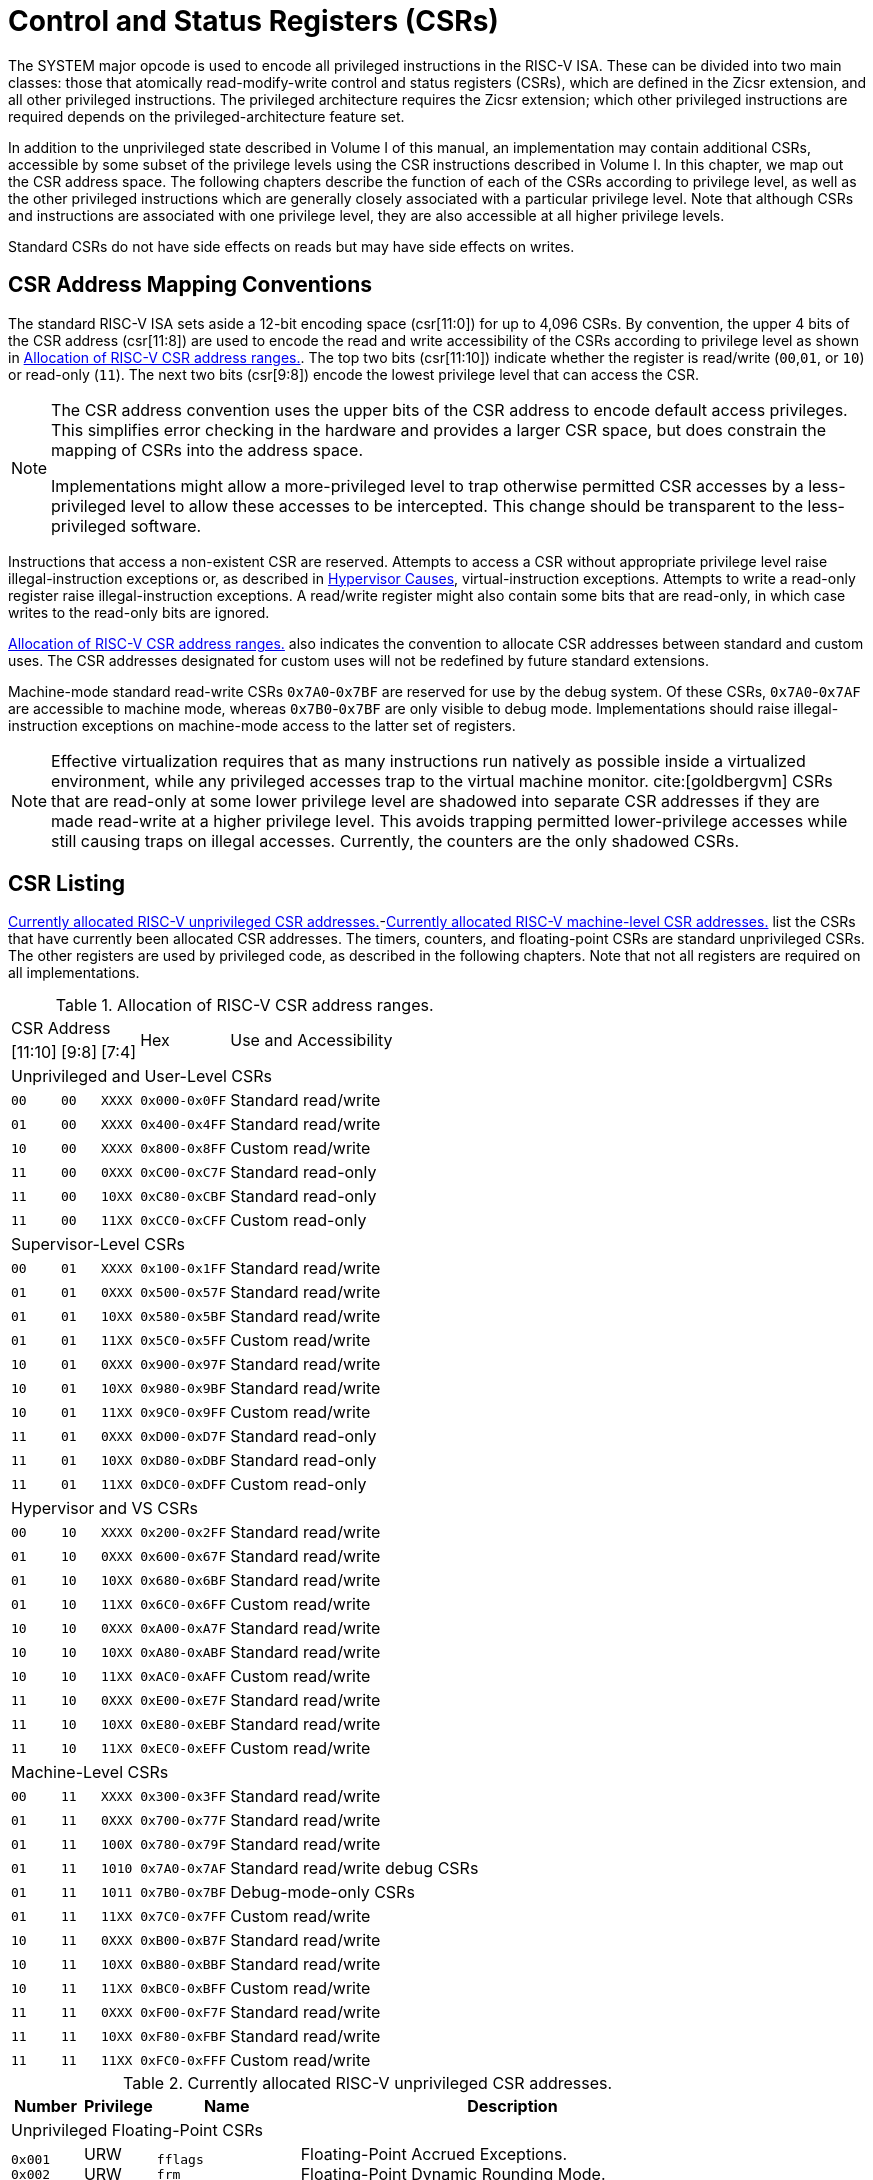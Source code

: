 [[priv-csrs]]
= Control and Status Registers (CSRs)

The SYSTEM major opcode is used to encode all privileged instructions in
the RISC-V ISA. These can be divided into two main classes: those that
atomically read-modify-write control and status registers (CSRs), which
are defined in the Zicsr extension, and all other privileged
instructions. The privileged architecture requires the Zicsr extension;
which other privileged instructions are required depends on the
privileged-architecture feature set.

In addition to the unprivileged state described in Volume I of this
manual, an implementation may contain additional CSRs, accessible by
some subset of the privilege levels using the CSR instructions described
in Volume I. In this chapter, we map out the CSR address space. The
following chapters describe the function of each of the CSRs according
to privilege level, as well as the other privileged instructions which
are generally closely associated with a particular privilege level. Note
that although CSRs and instructions are associated with one privilege
level, they are also accessible at all higher privilege levels.

Standard CSRs do not have side effects on reads but may have side
effects on writes.

[#sec:priv-csr-map]
== CSR Address Mapping Conventions

The standard RISC-V ISA sets aside a 12-bit encoding space (csr[11:0])
for up to 4,096 CSRs. By convention, the upper 4 bits of the CSR address
(csr[11:8]) are used to encode the read and write accessibility of the
CSRs according to privilege level as shown in <<csrrwpriv>>. The top two bits (csr[11:10]) indicate whether the register is read/write (`00`,`01`, or `10`) or read-only (`11`). The next two bits (csr[9:8]) encode the lowest privilege level that can access the CSR.

[NOTE]
====
The CSR address convention uses the upper bits of the CSR address to
encode default access privileges. This simplifies error checking in the
hardware and provides a larger CSR space, but does constrain the mapping
of CSRs into the address space.

Implementations might allow a more-privileged level to trap otherwise
permitted CSR accesses by a less-privileged level to allow these
accesses to be intercepted. This change should be transparent to the
less-privileged software.
====

Instructions that access a non-existent CSR are reserved.
Attempts to access a CSR without appropriate privilege level
raise illegal-instruction exceptions or, as described in
xref:hypervisor.adoc#sec:hcauses[Hypervisor Causes], virtual-instruction exceptions.
Attempts to write a read-only register raise illegal-instruction exceptions.
A read/write register might also contain some bits that are
read-only, in which case writes to the read-only bits are ignored.

<<csrrwpriv>> also indicates the convention to
allocate CSR addresses between standard and custom uses. The CSR
addresses designated for custom uses will not be redefined by future
standard extensions.

Machine-mode standard read-write CSRs `0x7A0`-`0x7BF` are reserved for
use by the debug system. Of these CSRs, `0x7A0`-`0x7AF` are accessible
to machine mode, whereas `0x7B0`-`0x7BF` are only visible to debug mode.
Implementations should raise illegal-instruction exceptions on
machine-mode access to the latter set of registers.

[NOTE]
====
Effective virtualization requires that as many instructions run natively
as possible inside a virtualized environment, while any privileged
accesses trap to the virtual machine monitor. cite:[goldbergvm] CSRs that are read-only
at some lower privilege level are shadowed into separate CSR addresses
if they are made read-write at a higher privilege level. This avoids
trapping permitted lower-privilege accesses while still causing traps on
illegal accesses. Currently, the counters are the only shadowed CSRs.
====

[#sec:priv-csr-listing]
== CSR Listing

<<ucsrnames>>-<<mcsrnames1>> list the CSRs that
have currently been allocated CSR addresses. The timers, counters, and
floating-point CSRs are standard unprivileged CSRs. The other registers
are used by privileged code, as described in the following chapters.
Note that not all registers are required on all implementations.

[[csrrwpriv]]
.Allocation of RISC-V CSR address ranges.
[%autowidth,float="center",align="center",cols="^,^,^,^,<,<,<,<"]
[.monofont]
|===
3+^|CSR Address 2.2+|Hex 3.2+|Use and Accessibility
|[11:10] |[9:8] |[7:4]
8+|Unprivileged and User-Level CSRs
m|00 m|00 m|XXXX 2+m| 0x000-0x0FF 3+|Standard read/write
|`01` |`00` |`XXXX` 2+| `0x400-0x4FF` 3+|Standard read/write
|`10` |`00` |`XXXX` 2+| `0x800-0x8FF` 3+|Custom read/write
|`11` |`00` |`0XXX` 2+| `0xC00-0xC7F` 3+|Standard read-only
|`11` |`00` |`10XX` 2+| `0xC80-0xCBF` 3+|Standard read-only
|`11` |`00` |`11XX` 2+| `0xCC0-0xCFF` 3+|Custom read-only
8+|Supervisor-Level CSRs
|`00` |`01` |`XXXX` 2+| `0x100-0x1FF` 3+|Standard read/write
|`01` |`01` |`0XXX` 2+| `0x500-0x57F` 3+|Standard read/write
|`01` |`01` |`10XX` 2+| `0x580-0x5BF` 3+|Standard read/write
|`01` |`01` |`11XX` 2+| `0x5C0-0x5FF` 3+|Custom read/write
|`10` |`01` |`0XXX` 2+| `0x900-0x97F` 3+|Standard read/write
|`10` |`01` |`10XX` 2+| `0x980-0x9BF` 3+|Standard read/write
|`10` |`01` |`11XX` 2+| `0x9C0-0x9FF` 3+|Custom read/write
|`11` |`01` |`0XXX` 2+| `0xD00-0xD7F` 3+|Standard read-only
|`11` |`01` |`10XX` 2+| `0xD80-0xDBF` 3+|Standard read-only
|`11` |`01` |`11XX` 2+| `0xDC0-0xDFF` 3+|Custom read-only
8+|Hypervisor and VS CSRs
|`00` |`10` |`XXXX` 2+| `0x200-0x2FF` 3+|Standard read/write
|`01` |`10` |`0XXX` 2+| `0x600-0x67F` 3+|Standard read/write
|`01` |`10` |`10XX` 2+| `0x680-0x6BF` 3+|Standard read/write
|`01` |`10` |`11XX` 2+| `0x6C0-0x6FF` 3+|Custom read/write
|`10` |`10` |`0XXX` 2+| `0xA00-0xA7F` 3+|Standard read/write
|`10` |`10` |`10XX` 2+| `0xA80-0xABF` 3+|Standard read/write
|`10` |`10` |`11XX` 2+| `0xAC0-0xAFF` 3+|Custom read/write
|`11` |`10` |`0XXX` 2+| `0xE00-0xE7F` 3+|Standard read/write
|`11` |`10` |`10XX` 2+| `0xE80-0xEBF` 3+|Standard read/write
|`11` |`10` |`11XX` 2+| `0xEC0-0xEFF` 3+|Custom read/write
8+|Machine-Level CSRs
|`00` |`11` |`XXXX` 2+|`0x300-0x3FF` 3+|Standard read/write
|`01` |`11` |`0XXX` 2+|`0x700-0x77F` 3+|Standard read/write
|`01` |`11` |`100X` 2+|`0x780-0x79F` 3+|Standard read/write
|`01` |`11` |`1010` 2+|`0x7A0-0x7AF` 3+|Standard read/write debug CSRs
|`01` |`11` |`1011` 2+|`0x7B0-0x7BF` 3+|Debug-mode-only CSRs
|`01` |`11` |`11XX` 2+|`0x7C0-0x7FF` 3+|Custom read/write
|`10` |`11` |`0XXX` 2+|`0xB00-0xB7F` 3+|Standard read/write
|`10` |`11` |`10XX` 2+|`0xB80-0xBBF` 3+|Standard read/write
|`10` |`11` |`11XX` 2+|`0xBC0-0xBFF` 3+|Custom read/write
|`11` |`11` |`0XXX` 2+|`0xF00-0xF7F` 3+|Standard read/write
|`11` |`11` |`10XX` 2+|`0xF80-0xFBF` 3+|Standard read/write
|`11` |`11` |`11XX` 2+|`0xFC0-0xFFF` 3+|Custom read/write
|===

<<<

[[ucsrnames]]
.Currently allocated RISC-V unprivileged CSR addresses.
[float="center",align="center",cols="<10%,<10%,<20%,<60%",options="header"]
|===
|Number |Privilege |Name |Description
4+^|Unprivileged Floating-Point CSRs

|`0x001` +
`0x002` +
`0x003`
|URW +
URW +
URW
|`fflags` +
`frm` +
`fcsr`
|Floating-Point Accrued Exceptions. +
Floating-Point Dynamic Rounding Mode. +
Floating-Point Control and Status Register (`frm` +`fflags`).

4+^|Unprivileged Counter/Timers

|`0xC00` +
`0xC01` +
`0xC02` +
`0xC03` +
`0xC04` +
 &#160; +
`0xC1F` +
`0xC80` +
`0xC81` +
`0xC82` +
`0xC83` +
`0xC84` +
&#160; +
`0xC9F`
|URO +
URO +
URO +
URO +
URO +
&#160; +
URO +
URO +
URO +
URO +
URO +
URO +
&#160; +
URO
|`cycle` +
`time` +
`instret` +
`hpmcounter3` +
`hpmcounter4` +
&#8942; +
`hpmcounter31` +
`cycleh` +
`timeh` +
`instreth` +
`hpmcounter3h` +
`hpmcounter4h` +
&#8942; +
`hpmcounter31h`
|Cycle counter for RDCYCLE instruction. +
Timer for RDTIME instruction. +
Instructions-retired counter for RDINSTRET instruction. +
Performance-monitoring counter. +
Performance-monitoring counter. +
&#160; +
Performance-monitoring counter. +
Upper 32 bits of `cycle`, RV32 only. +
Upper 32 bits of `time`, RV32 only. +
Upper 32 bits of `instret`, RV32 only. +
Upper 32 bits of `hpmcounter3`, RV32 only. +
Upper 32 bits of `hpmcounter4`, RV32 only. +
&#160; +
Upper 32 bits of `hpmcounter31`, RV32 only.
|===

<<<

[[scsrnames]]
.Currently allocated RISC-V supervisor-level CSR addresses.
[%autowidth,float="center",align="center",cols="<,<,<,<",options="header"]
|===
|Number |Privilege |Name |Description
4+^|Supervisor Trap Setup

|`0x100` +
`0x104` +
`0x105` +
`0x106`
|SRW +
SRW +
SRW +
SRW
|`sstatus` +
`sie` +
`stvec` +
`scounteren`
|Supervisor status register. +
Supervisor interrupt-enable register. +
Supervisor trap handler base address. +
Supervisor counter enable.

4+^|Supervisor Configuration

|`0x10A` |SRW |`senvcfg` |Supervisor environment configuration register.

4+^|Supervisor Counter Setup

|`0x120` |SRW |`scountinhibit` |Supervisor counter-inhibit register.

4+^|Supervisor Trap Handling

|`0x140` +
`0x141` +
`0x142` +
`0x143` +
`0x144` +
`0xDA0`
|SRW +
SRW +
SRW +
SRW +
SRW +
SRO
|`sscratch` +
`sepc` +
`scause` +
`stval` +
`sip` +
`scountovf`
|Scratch register for supervisor trap handlers. +
Supervisor exception program counter. +
Supervisor trap cause. +
Supervisor bad address or instruction. +
Supervisor interrupt pending. +
Supervisor count overflow.

4+^|Supervisor Protection and Translation

|`0x180` |SRW |`satp` |Supervisor address translation and protection.

4+^|Debug/Trace Registers

|`0x5A8` |SRW |`scontext` |Supervisor-mode context register.

//4+^|Supervisor Resource Management Configuration
//|`0x181` |SRW |`srmcfg` |Supervisor Resource Management Configuration.

4+^|Supervisor State Enable Registers
|`0x10C` +
 `0x10D` +
 `0x10E` +
 `0x10F`
|SRW +
 SRW +
 SRW +
 SRW
|`sstateen0` +
 `sstateen1` +
 `sstateen2` +
 `sstateen3`
|Supervisor State Enable 0 Register. +
 Supervisor State Enable 1 Register. +
 Supervisor State Enable 2 Register. +
 Supervisor State Enable 3 Register.

|===

<<<

[[hcsrnames]]
.Currently allocated RISC-V hypervisor and VS CSR addresses.
[%autowidth,float="center",align="center",cols="<,<,<,<",options="header"]
|===
|Number |Privilege |Name |Description
4+^|Hypervisor Trap Setup

|`0x600` +
`0x602` +
`0x603` +
`0x604` +
`0x606` +
`0x607` +
`0x612`
|HRW +
HRW +
HRW +
HRW +
HRW +
HRW +
HRW
|`hstatus` +
`hedeleg` +
`hideleg` +
`hie` +
`hcounteren` +
`hgeie` +
`hedelegh`
|Hypervisor status register. +
Hypervisor exception delegation register. +
Hypervisor interrupt delegation register. +
Hypervisor interrupt-enable register. +
Hypervisor counter enable. +
Hypervisor guest external interrupt-enable register. +
Upper 32 bits of `hedeleg`, RV32 only.

4+^|Hypervisor Trap Handling

|`0x643` +
`0x644` +
`0x645` +
`0x64A` +
`0xE12`
|HRW +
HRW +
HRW +
HRW +
HRO
|`htval` +
`hip` +
`hvip` +
`htinst` +
`hgeip`
|Hypervisor bad guest physical address. +
Hypervisor interrupt pending. +
Hypervisor virtual interrupt pending. +
Hypervisor trap instruction (transformed). +
Hypervisor guest external interrupt pending.

4+^|Hypervisor Configuration

|`0x60A` +
`0x61A`
|HRW +
HRM
|`henvcfg` +
`henvcfgh`
|Hypervisor environment configuration register. +
Upper 32 bits of `henvcfg`, RV32 only.

4+^|Hypervisor Protection and Translation

|`0x680` |HRW |`hgatp` |Hypervisor guest address translation and protection.

4+^|Debug/Trace Registers

|`0x6A8` |HRW |`hcontext` |Hypervisor-mode context register.

4+^|Hypervisor Counter/Timer Virtualization Registers

|`0x605` +
`0x615`
|HRW +
HRW
|`htimedelta` +
`htimedeltah`
|Delta for VS/VU-mode timer. +
Upper 32 bits of `htimedelta`, RV32 only.

4+^|Hypervisor State Enable Registers
|`0x60C` +
 `0x60D` +
 `0x60E` +
 `0x60F` +
 `0x61C` +
 `0x61D` +
 `0x61E` +
 `0x61F`
|HRW +
 HRW +
 HRW +
 HRW +
 HRW +
 HRW +
 HRW +
 HRW
|`hstateen0`  +
 `hstateen1`  +
 `hstateen2`  +
 `hstateen3`  +
 `hstateen0h` +
 `hstateen1h` +
 `hstateen2h` +
 `hstateen3h`
|Hypervisor State Enable 0 Register. +
 Hypervisor State Enable 1 Register. +
 Hypervisor State Enable 2 Register. +
 Hypervisor State Enable 3 Register. +
 Upper 32 bits of Hypervisor State Enable 0 Register, RV32 only. +
 Upper 32 bits of Hypervisor State Enable 1 Register, RV32 only. +
 Upper 32 bits of Hypervisor State Enable 2 Register, RV32 only. +
 Upper 32 bits of Hypervisor State Enable 3 Register, RV32 only.

4+^|Virtual Supervisor Registers

|`0x200` +
`0x204` +
`0x205` +
`0x240` +
`0x241` +
`0x242` +
`0x243` +
`0x244` +
`0x280`
|HRW +
HRW +
HRW +
HRW +
HRW +
HRW +
HRW +
HRW +
HRW
|`vsstatus` +
`vsie` +
`vstvec` +
`vsscratch` +
`vsepc` +
`vscause` +
`vstval` +
`vsip` +
`vsatp`
|Virtual supervisor status register. +
Virtual supervisor interrupt-enable register. +
Virtual supervisor trap handler base address. +
Virtual supervisor scratch register. +
Virtual supervisor exception program counter. +
Virtual supervisor trap cause. +
Virtual supervisor bad address or instruction. +
Virtual supervisor interrupt pending. +
Virtual supervisor address translation and protection.

|===

<<<

[[mcsrnames0]]
[.monocell]
.Currently allocated RISC-V machine-level CSR addresses.
[%autowidth,float="center",align="center",cols="<,<,<,<",options="header"]
|===
|Number |Privilege |Name |Description
4+^|Machine Information Registers

|`0xF11` +
`0xF12` +
`0xF13` +
`0xF14` +
`0xF15`
|MRO +
MRO +
MRO +
MRO +
MRO
|`mvendorid` +
`marchid` +
`mimpid` +
`mhartid` +
`mconfigptr`
|Vendor ID. +
Architecture ID. +
Implementation ID. +
Hardware thread ID. +
Pointer to configuration data structure.

4+^|Machine Trap Setup

|`0x300` +
`0x301` +
`0x302` +
`0x303` +
`0x304` +
`0x305` +
`0x306` +
`0x310` +
`0x312`
|MRW +
MRW +
MRW +
MRW +
MRW +
MRW +
MRW +
MRW +
MRW
|`mstatus` +
`misa` +
`medeleg` +
`mideleg` +
`mie` +
`mtvec` +
`mcounteren` +
`mstatush` +
`medelegh`
|Machine status register. +
ISA and extensions +
Machine exception delegation register. +
Machine interrupt delegation register. +
Machine interrupt-enable register. +
Machine trap-handler base address. +
Machine counter enable. +
Additional machine status register, RV32 only. +
Upper 32 bits of `medeleg`, RV32 only.

4+^|Machine Trap Handling

|`0x340` +
`0x341` +
`0x342` +
`0x343` +
`0x344` +
`0x34A` +
`0x34B`
|MRW +
MRW +
MRW +
MRW +
MRW +
MRW +
MRW
|`mscratch` +
`mepc` +
`mcause` +
`mtval` +
`mip` +
`mtinst` +
`mtval2`
|Scratch register for machine trap handlers. +
Machine exception program counter. +
Machine trap cause. +
Machine bad address or instruction. +
Machine interrupt pending. +
Machine trap instruction (transformed). +
Machine bad guest physical address.

4+^|Machine Configuration

|`0x30A` +
`0x31A` +
`0x747` +
`0x757`
|MRW +
MRW +
MRW +
MRW
|`menvcfg` +
`menvcfgh` +
`mseccfg` +
`mseccfgh`
|Machine environment configuration register. +
Upper 32 bits of `menvcfg`, RV32 only. +
Machine security configuration register. +
Upper 32 bits of `mseccfg`, RV32 only.

4+^|Machine Memory Protection

|`0x3A0` +
`0x3A1` +
`0x3A2` +
`0x3A3` +
&#160; +
`0x3AE` +
`0x3AF` +
`0x3B0` +
`0x3B1` +
&#160; +
`0x3EF`
|MRW +
MRW +
MRW +
MRW +
&#160; +
MRW +
MRW +
MRW +
MRW +
&#160; +
MRW
|`pmpcfg0` +
`pmpcfg1` +
`pmpcfg2` +
`pmpcfg3` +
&#8943; +
`pmpcfg14` +
`pmpcfg15` +
`pmpaddr0` +
`pmpaddr1` +
&#8943; +
`pmpaddr63`
|Physical memory protection configuration. +
Physical memory protection configuration, RV32 only. +
Physical memory protection configuration. +
Physical memory protection configuration, RV32 only. +
&#160; +
Physical memory protection configuration. +
Physical memory protection configuration, RV32 only. +
Physical memory protection address register. +
Physical memory protection address register. +
&#160; +
Physical memory protection address register.

4+^|Machine State Enable Registers
|`0x30C` +
 `0x30D` +
 `0x30E` +
 `0x30F` +
 `0x31C` +
 `0x31D` +
 `0x31E` +
 `0x31F`
|MRW +
 MRW +
 MRW +
 MRW +
 MRW +
 MRW +
 MRW +
 MRW
|`mstateen0`  +
 `mstateen1`  +
 `mstateen2`  +
 `mstateen3`  +
 `mstateen0h` +
 `mstateen1h` +
 `mstateen2h` +
 `mstateen3h`
|Machine State Enable 0 Register. +
 Machine State Enable 1 Register. +
 Machine State Enable 2 Register. +
 Machine State Enable 3 Register. +
 Upper 32 bits of Machine State Enable 0 Register, RV32 only. +
 Upper 32 bits of Machine State Enable 1 Register, RV32 only. +
 Upper 32 bits of Machine State Enable 2 Register, RV32 only. +
 Upper 32 bits of Machine State Enable 3 Register, RV32 only.
|===

<<<

[[mcsrnames1]]
.Currently allocated RISC-V machine-level CSR addresses.
[%autowidth,float="center",align="center",cols="<,<,<,<",options="header"]
|===
|Number |Privilege |Name |Description
4+^|Machine Non-Maskable Interrupt Handling

|`0x740` +
`0x741` +
`0x742` +
`0x744`
|MRW +
MRW +
MRW +
MRW
|`mnscratch` +
`mnepc` +
`mncause` +
`mnstatus`
|Resumable NMI scratch register. +
Resumable NMI program counter. +
Resumable NMI cause. +
Resumable NMI status.

4+^|Machine Counter/Timers

|`0xB00` +
`0xB02` +
`0xB03` +
`0xB04` +
&#160; +
`0xB1F` +
`0xB80` +
`0xB82` +
`0xB83` +
`0xB84` +
&#160; +
`0xB9F`
|MRW +
MRW +
MRW +
MRW +
&#160; +
MRW +
MRW +
MRW +
MRW +
MRW +
&#160; +
MRW +
|`mcycle` +
`minstret` +
`mhpmcounter3` +
`mhpmcounter4` +
&#8942; +
`mhpmcounter31` +
`mcycleh` +
`minstreth` +
`mhpmcounter3h` +
`mhpmcounter4h` +
&#8942;
`mhpmcounter31h`
|Machine cycle counter. +
Machine instructions-retired counter. +
Machine performance-monitoring counter. +
Machine performance-monitoring counter. +
&#160; +
Machine performance-monitoring counter. +
Upper 32 bits of `mcycle`, RV32 only. +
Upper 32 bits of `minstret`, RV32 only. +
Upper 32 bits of `mhpmcounter3`, RV32 only. +
Upper 32 bits of `mhpmcounter4`, RV32 only. +
&#160; +
Upper 32 bits of `mhpmcounter31`, RV32 only.

4+^|Machine Counter Setup

|`0x320` +
`0x323` +
`0x324` +
&#160; +
`0x33F` +
`0x723` +
`0x724` +
&#160; +
`0x73F`
|MRW +
MRW +
MRW +
&#160; +
MRW +
MRW +
MRW +
&#160; +
MRW
|`mcountinhibit` +
`mhpmevent3` +
`mhpmevent4` +
&#8942; +
`mhpmevent31` +
`mhpmevent3h` +
`mhpmevent4h` +
&#8942; +
`mhpmevent31h`
|Machine counter-inhibit register. +
Machine performance-monitoring event selector. +
Machine performance-monitoring event selector. +
&#160; +
Machine performance-monitoring event selector. +
Upper 32 bits of `mhpmevent3`, RV32 only. +
Upper 32 bits of `mhpmevent4`, RV32 only. +
&#160; +
Upper 32 bits of `mhpmevent31`, RV32 only.


4+^|Debug/Trace Registers (shared with Debug Mode)

|`0x7A0` +
`0x7A1`  +
`0x7A2`  +
`0x7A3` +
`0x7A8`
|MRW +
MRW +
MRW +
MRW +
MRW
|`tselect` +
`tdata1` +
`tdata2` +
`tdata3` +
`mcontext`

|Debug/Trace trigger register select. +
First Debug/Trace trigger data register. +
Second Debug/Trace trigger data register. +
Third Debug/Trace trigger data register. +
Machine-mode context register.

4+^|Debug Mode Registers

|`0x7B0` +
`0x7B1` +
`0x7B2` +
`0x7B3`
|DRW +
DRW +
DRW +
DRW +
|`dcsr` +
`dpc` +
`dscratch0` +
`dscratch1`
|Debug control and status register. +
Debug program counter. +
Debug scratch register 0. +
Debug scratch register 1.
|===

[#sec:priv-csr-field-spec]
== CSR Field Specifications

The following definitions and abbreviations are used in specifying the
behavior of fields within the CSRs.

[#sec:priv-csr-field-wpri]
=== Reserved Writes Preserve Values, Reads Ignore Values (WPRI)

Some whole read/write fields are reserved for future use. Software
should ignore the values read from these fields, and should preserve the
values held in these fields when writing values to other fields of the
same register. For forward compatibility, implementations that do not
furnish these fields must make them read-only zero. These fields are
labeled *WPRI* in the register descriptions.

[NOTE]
====
To simplify the software model, any backward-compatible future
definition of previously reserved fields within a CSR must cope with the
possibility that a non-atomic read/modify/write sequence is used to
update other fields in the CSR. Alternatively, the original CSR
definition must specify that subfields can only be updated atomically,
which may require a two-instruction clear bit/set bit sequence in
general that can be problematic if intermediate values are not legal.
====

[#sec:priv-csr-field-wlrl]
=== Write/Read Only Legal Values (WLRL)

Some read/write CSR fields specify behavior for only a subset of
possible bit encodings, with other bit encodings reserved. Software
should not write anything other than legal values to such a field, and
should not assume a read will return a legal value unless the last write
was of a legal value, or the register has not been written since another
operation (e.g., reset) set the register to a legal value. These fields
are labeled *WLRL* in the register descriptions.

[NOTE]
====
Hardware implementations need only implement enough state bits to
differentiate between the supported values, but must always return the
complete specified bit-encoding of any supported value when read.
====

Implementations are permitted but not required to raise an
illegal-instruction exception if an instruction attempts to write a
non-supported value to a *WLRL* field. Implementations can return arbitrary
bit patterns on the read of a *WLRL* field when the last write was of an
illegal value, but the value returned should deterministically depend on
the illegal written value and the value of the field prior to the write.

[#sec:priv-csr-field-warl]
=== Write Any Values, Reads Legal Values (WARL)

Some read/write CSR fields are only defined for a subset of bit
encodings, but allow any value to be written while guaranteeing to
return a legal value whenever read. Assuming that writing the CSR has no
other side effects, the range of supported values can be determined by
attempting to write a desired setting then reading to see if the value
was retained. These fields are labeled *WARL* in the register descriptions.

Implementations will not raise an exception on writes of unsupported
values to a *WARL* field. Implementations can return any legal value on the
read of a *WARL* field when the last write was of an illegal value, but the
legal value returned should deterministically depend on the illegal
written value and the architectural state of the hart.

[#sec:priv-csr-mod]
== CSR Field Modulation

If a write to one CSR changes the set of legal values allowed for a
field of a second CSR, then unless specified otherwise, the second CSR's
field immediately gets an `UNSPECIFIED` value from among its new legal values. This
is true even if the field's value before the write remains legal after
the write; the value of the field may be changed in consequence of the
write to the controlling CSR.

[NOTE]
====
As a special case of this rule, the value written to one CSR may control
whether a field of a second CSR is writable (with multiple legal values)
or is read-only. When a write to the controlling CSR causes the second
CSR's field to change from previously read-only to now writable, that
field immediately gets an `UNSPECIFIED` but legal value, unless specified otherwise.

***
Some CSR fields are, when writable, defined as aliases of other CSR
fields. Let _x_ be such a CSR field, and let _y_ be the CSR field it aliases when writable. If a write to a controlling CSR causes field _x_ to change from previously read-only to now writable, the new value of _x_ is not `UNSPECIFIED` but instead immediately reflects the existing value of its alias _y_, as required.
====

A change to the value of a CSR for this reason is not a write to the
affected CSR and thus does not trigger any side effects specified for
that CSR.

[#sec:priv-csr-implicit]
== Implicit Reads of CSRs

Implementations sometimes perform _implicit_ reads of CSRs. (For
example, all S-mode instruction fetches implicitly read the `satp` CSR.)
Unless otherwise specified, the value returned by an implicit read of a
CSR is the same value that would have been returned by an explicit read
of the CSR, using a CSR-access instruction in a sufficient privilege
mode.

[[csrwidthmodulation]]
[#sec:priv-csr-width-mod]
== CSR Width Modulation

If the width of a CSR is changed (for example, by changing SXLEN or
UXLEN, as described in xref:machine.adoc#sec:xlen-control[XLEN control]), the
values of the _writable_ fields and bits of the new-width CSR are,
unless specified otherwise, determined from the previous-width CSR as
though by this algorithm:

. The value of the previous-width CSR is copied to a temporary register
of the same width.
. For the read-only bits of the previous-width CSR, the bits at the same
positions in the temporary register are set to zeros.
. The width of the temporary register is changed to the new width. If
the new width _W_ is narrower than the previous width, the
least-significant _W_ bits of the temporary register are
retained and the more-significant bits are discarded. If the new width
is wider than the previous width, the temporary register is
zero-extended to the wider width.
. Each writable field of the new-width CSR takes the value of the bits
at the same positions in the temporary register.

Changing the width of a CSR is not a read or write of the CSR and thus
does not trigger any side effects.

[#sec:priv-csr-explicit-xlen]
== Explicit Accesses to CSRs Wider than XLEN

If a standard CSR is wider than XLEN bits, then an explicit read
of the CSR returns the register's least-significant XLEN bits,
and an explicit write to the CSR modifies only the register's
least-significant XLEN bits, leaving the upper bits unchanged.

Some standard CSRs, such as the counter CSRs of extension
Zicntr, are always 64 bits, even when XLEN=32 (RV32).
For each such 64-bit CSR (for example, counter `time`),
a corresponding 32-bit _high-half CSR_ is usually defined with
the same name but with the letter '`h`' appended at the end (`timeh`).
The high-half CSR aliases bits 63:32 of its namesake
64-bit CSR, thus providing a way for RV32 software
to read and modify the otherwise-unreachable 32 bits.

Standard high-half CSRs are accessible only when
the base RISC-V instruction set is RV32 (XLEN=32).
For RV64 (when XLEN=64), the addresses of all standard high-half CSRs
are reserved, so an attempt to access a high-half CSR
typically raises an illegal-instruction exception.
